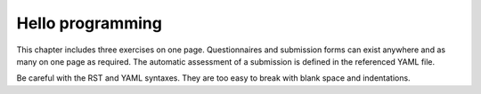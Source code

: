 Hello programming
-----------------

This chapter includes three exercises on one page. Questionnaires and
submission forms can exist anywhere and as many on one page as required.
The automatic assessment of a submission is defined in the referenced
YAML file.

.. submit:: python 10
  :config: exercises/hello_python/config.yaml

.. submit:: scala 10
  :config: exercises/hello_scala/config.yaml

.. submit:: javascript 10
  :config: exercises/hello_javascript/config.yaml

Be careful with the RST and YAML syntaxes. They are too easy to break
with blank space and indentations.

